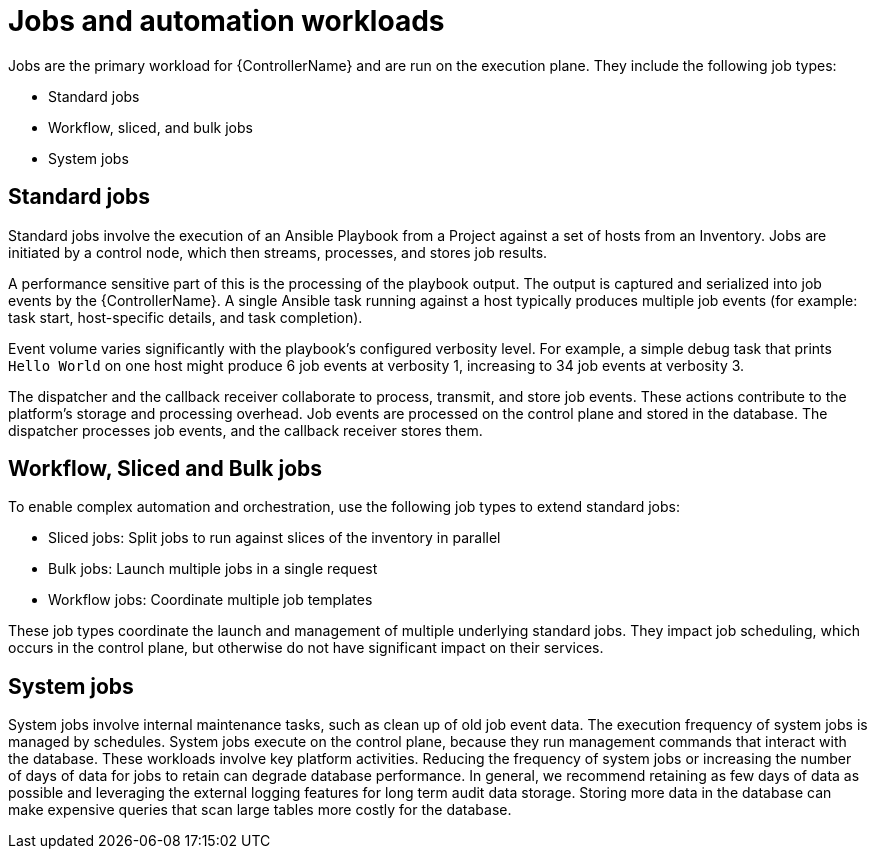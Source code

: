 // Module file name: con-jobs-and-automation-workloads.adoc
:_mod-docs-content-type: CONCEPT
[id="jobs-and-automation-workloads_{context}"]
= Jobs and automation workloads

[role="_abstract"]
Jobs are the primary workload for {ControllerName} and are run on the execution plane.
They include the following job types:

* Standard jobs
* Workflow, sliced, and bulk jobs
* System jobs

== Standard jobs

Standard jobs involve the execution of an Ansible Playbook from a Project against a set of hosts from an Inventory.
Jobs are initiated by a control node, which then streams, processes, and stores job results.

A performance sensitive part of this is the processing of the playbook output.
The output is captured and serialized into job events by the {ControllerName}.
A single Ansible task running against a host typically produces multiple job events (for example: task start, host-specific details, and task completion).

Event volume varies significantly with the playbook's configured verbosity level.
For example, a simple debug task that prints `Hello World` on one host might produce 6 job events at verbosity 1, increasing to 34 job events at verbosity 3.

The dispatcher and the callback receiver collaborate to process, transmit, and store job events.
These actions contribute to the platform's storage and processing overhead.
Job events are processed on the control plane and stored in the database.
The dispatcher processes job events, and the callback receiver stores them.

== Workflow, Sliced and Bulk jobs

To enable complex automation and orchestration, use the following job types to extend standard jobs:

* Sliced jobs: Split jobs to run against slices of the inventory in parallel
* Bulk jobs: Launch multiple jobs in a single request
* Workflow jobs: Coordinate multiple job templates

These job types coordinate the launch and management of multiple underlying standard jobs.
They impact job scheduling, which occurs in the control plane, but otherwise do not have significant impact on their services.

== System jobs

System jobs involve internal maintenance tasks, such as clean up of old job event data.
The execution frequency of system jobs is managed by schedules.
System jobs execute on the control plane, because they run management commands that interact with the database.
These workloads involve key platform activities.
Reducing the frequency of system jobs or increasing the number of days of data for jobs to retain can degrade database performance.
In general, we recommend retaining as few days of data as possible and leveraging the external logging features for long term audit data storage.
Storing more data in the database can make expensive queries that scan large tables more costly for the database.
